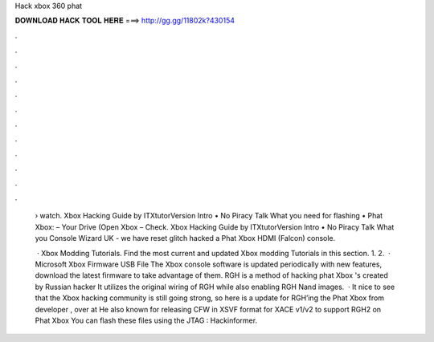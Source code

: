 Hack xbox 360 phat



𝐃𝐎𝐖𝐍𝐋𝐎𝐀𝐃 𝐇𝐀𝐂𝐊 𝐓𝐎𝐎𝐋 𝐇𝐄𝐑𝐄 ===> http://gg.gg/11802k?430154



.



.



.



.



.



.



.



.



.



.



.



.

 › watch. Xbox Hacking Guide by ITXtutorVersion Intro • No Piracy Talk What you need for flashing • Phat Xbox: – Your Drive (Open Xbox – Check. Xbox Hacking Guide by ITXtutorVersion Intro • No Piracy Talk What you Console Wizard UK - we have reset glitch hacked a Phat Xbox HDMI (Falcon) console.
 
  · Xbox Modding Tutorials. Find the most current and updated Xbox modding Tutorials in this section. 1. 2.  · Microsoft Xbox Firmware USB File The Xbox console software is updated periodically with new features, download the latest firmware to take advantage of them. RGH is a method of hacking phat Xbox 's created by Russian hacker It utilizes the original wiring of RGH while also enabling RGH Nand images.  · It nice to see that the Xbox hacking community is still going strong, so here is a update for RGH’ing the Phat Xbox from developer , over at  He also known for releasing CFW in XSVF format for XACE v1/v2 to support RGH2 on Phat Xbox You can flash these files using the JTAG : Hackinformer.
